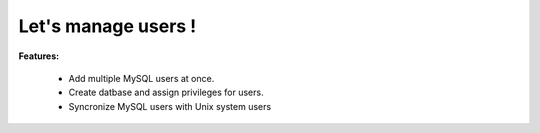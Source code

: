 *******************
Let's manage users !
*******************

**Features:**

 * Add multiple MySQL users at once.
 * Create datbase and assign privileges for users.
 * Syncronize MySQL users with Unix system users
